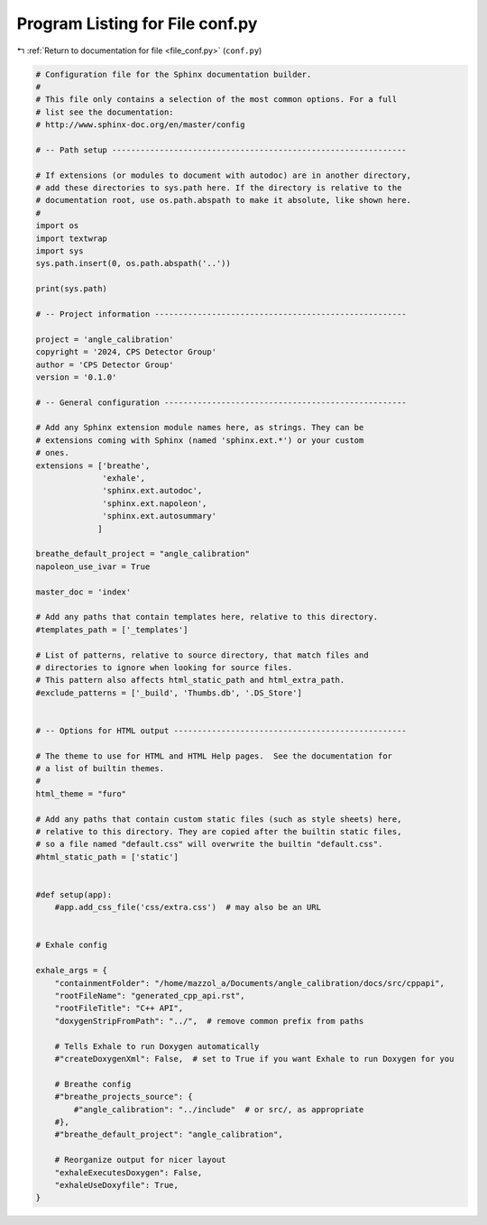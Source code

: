 
.. _program_listing_file_conf.py:

Program Listing for File conf.py
================================

|exhale_lsh| :ref:`Return to documentation for file <file_conf.py>` (``conf.py``)

.. |exhale_lsh| unicode:: U+021B0 .. UPWARDS ARROW WITH TIP LEFTWARDS

.. code-block:: py

   # Configuration file for the Sphinx documentation builder.
   #
   # This file only contains a selection of the most common options. For a full
   # list see the documentation:
   # http://www.sphinx-doc.org/en/master/config
   
   # -- Path setup --------------------------------------------------------------
   
   # If extensions (or modules to document with autodoc) are in another directory,
   # add these directories to sys.path here. If the directory is relative to the
   # documentation root, use os.path.abspath to make it absolute, like shown here.
   #
   import os
   import textwrap
   import sys
   sys.path.insert(0, os.path.abspath('..'))
   
   print(sys.path)
   
   # -- Project information -----------------------------------------------------
   
   project = 'angle_calibration'
   copyright = '2024, CPS Detector Group'
   author = 'CPS Detector Group'
   version = '0.1.0'
   
   # -- General configuration ---------------------------------------------------
   
   # Add any Sphinx extension module names here, as strings. They can be
   # extensions coming with Sphinx (named 'sphinx.ext.*') or your custom
   # ones.
   extensions = ['breathe',
                 'exhale',
                 'sphinx.ext.autodoc',
                 'sphinx.ext.napoleon',
                 'sphinx.ext.autosummary'
                ]
   
   breathe_default_project = "angle_calibration"
   napoleon_use_ivar = True
   
   master_doc = 'index'
   
   # Add any paths that contain templates here, relative to this directory.
   #templates_path = ['_templates']
   
   # List of patterns, relative to source directory, that match files and
   # directories to ignore when looking for source files.
   # This pattern also affects html_static_path and html_extra_path.
   #exclude_patterns = ['_build', 'Thumbs.db', '.DS_Store']
   
   
   # -- Options for HTML output -------------------------------------------------
   
   # The theme to use for HTML and HTML Help pages.  See the documentation for
   # a list of builtin themes.
   #
   html_theme = "furo"
   
   # Add any paths that contain custom static files (such as style sheets) here,
   # relative to this directory. They are copied after the builtin static files,
   # so a file named "default.css" will overwrite the builtin "default.css".
   #html_static_path = ['static']
   
   
   #def setup(app):
       #app.add_css_file('css/extra.css')  # may also be an URL
   
   
   # Exhale config
   
   exhale_args = {
       "containmentFolder": "/home/mazzol_a/Documents/angle_calibration/docs/src/cppapi",
       "rootFileName": "generated_cpp_api.rst",
       "rootFileTitle": "C++ API",
       "doxygenStripFromPath": "../",  # remove common prefix from paths
   
       # Tells Exhale to run Doxygen automatically
       #"createDoxygenXml": False,  # set to True if you want Exhale to run Doxygen for you
   
       # Breathe config
       #"breathe_projects_source": {
           #"angle_calibration": "../include"  # or src/, as appropriate
       #},
       #"breathe_default_project": "angle_calibration",
   
       # Reorganize output for nicer layout
       "exhaleExecutesDoxygen": False,
       "exhaleUseDoxyfile": True,
   }
